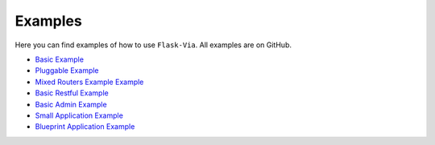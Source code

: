 Examples
--------

Here you can find examples of how to use ``Flask-Via``. All examples are
on GitHub.

* `Basic Example <https://github.com/thisissoon/Flask-Via/blob/master/flask_via/examples/basic.py>`_
* `Pluggable Example <https://github.com/thisissoon/Flask-Via/blob/master/flask_via/examples/pluggable.py>`_
* `Mixed Routers Example Example <https://github.com/thisissoon/Flask-Via/blob/master/flask_via/examples/mixed.py>`_
* `Basic Restful Example <https://github.com/thisissoon/Flask-Via/blob/master/flask_via/examples/restful.py>`_
* `Basic Admin Example <https://github.com/thisissoon/Flask-Via/blob/master/flask_via/examples/admin.py>`_
* `Small Application Example <https://github.com/thisissoon/Flask-Via/tree/master/flask_via/examples/small>`_
* `Blueprint Application Example <https://github.com/thisissoon/Flask-Via/tree/master/flask_via/examples/blueprints>`_
